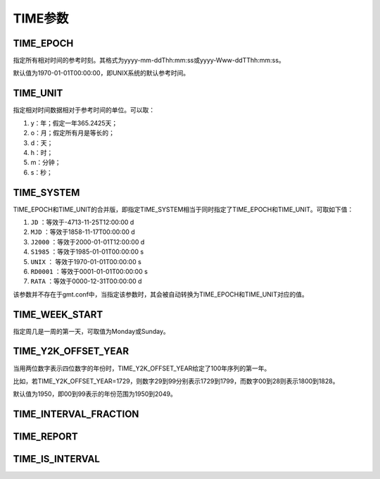 TIME参数
========

.. _TIME_EPOCH:

TIME_EPOCH
----------

指定所有相对时间的参考时刻。其格式为yyyy-mm-ddThh:mm:ss或yyyy-Www-ddTThh:mm:ss。

默认值为1970-01-01T00:00:00，即UNIX系统的默认参考时间。

.. _TIME_UNIT:

TIME_UNIT
---------

指定相对时间数据相对于参考时间的单位。可以取：

#. y：年；假定一年365.2425天；
#. o：月；假定所有月是等长的；
#. d：天；
#. h：时；
#. m：分钟；
#. s：秒；

.. _TIME_SYSTEM:

TIME_SYSTEM
-----------

TIME_EPOCH和TIME_UNIT的合并版，即指定TIME_SYSTEM相当于同时指定了TIME_EPOCH和TIME_UNIT。可取如下值：

#. ``JD`` ：等效于-4713-11-25T12:00:00 d
#. ``MJD`` ：等效于1858-11-17T00:00:00 d
#. ``J2000`` ：等效于2000-01-01T12:00:00 d
#. ``S1985`` ：等效于1985-01-01T00:00:00 s
#. ``UNIX`` ： 等效于1970-01-01T00:00:00 s
#. ``RD0001`` ：等效于0001-01-01T00:00:00 s
#. ``RATA`` ：等效于0000-12-31T00:00:00 d

该参数并不存在于gmt.conf中，当指定该参数时，其会被自动转换为TIME_EPOCH和TIME_UNIT对应的值。

.. _TIME_WEEK_START:

TIME_WEEK_START
---------------

指定周几是一周的第一天，可取值为Monday或Sunday。

.. _TIME_Y2K_OFFSET_YEAR:

TIME_Y2K_OFFSET_YEAR
--------------------

当用两位数字表示四位数字的年份时，TIME_Y2K_OFFSET_YEAR给定了100年序列的第一年。

比如，若TIME_Y2K_OFFSET_YEAR=1729，则数字29到99分别表示1729到1799，而数字00到28则表示1800到1828。

默认值为1950，即00到99表示的年份范围为1950到2049。

.. _TIME_INTERVAL_FRACTION:

TIME_INTERVAL_FRACTION
----------------------

.. TODO

.. _TIME_REPORT:

TIME_REPORT
-----------

.. TODO 暂时无法使用？

.. _TIME_IS_INTERVAL:

TIME_IS_INTERVAL
----------------

.. TODO
